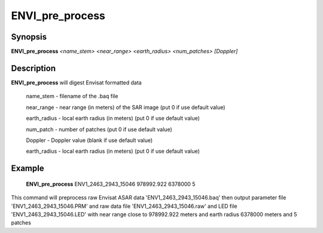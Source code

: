 .. index:: ! ENVI_pre_process

*****************
ENVI_pre_process
*****************

Synopsis
--------
**ENVI_pre_process** *<name_stem>*  *<near_range>*  *<earth_radius>* *<num_patches>* *[Doppler]*

Description
-----------
**ENVI_pre_process** will digest Envisat formatted data 

    name_stem     -    filename of the .baq file

    near_range    -    near range (in meters) of the SAR image (put 0 if use default value)

    earth_radius  -    local earth radius (in meters) (put 0 if use default value)

    num_patch     -    number of patches  (put 0 if use default value)

    Doppler       -    Doppler value (blank if use default value)

    earth_radius  -    local earth radius (in meters) (put 0 if use default value)



Example
-------
    **ENVI_pre_process** ENV1_2463_2943_15046 978992.922 6378000 5                          

This command will preprocess raw Envisat ASAR data 'ENV1_2463_2943_15046.baq'                                                 
then output parameter file 'ENV1_2463_2943_15046.PRM' and raw data file 'ENV1_2463_2943_15046.raw' 
and LED file 'ENV1_2463_2943_15046.LED'  with near range close to 978992.922 meters and 
earth radius 6378000 meters and 5 patches
